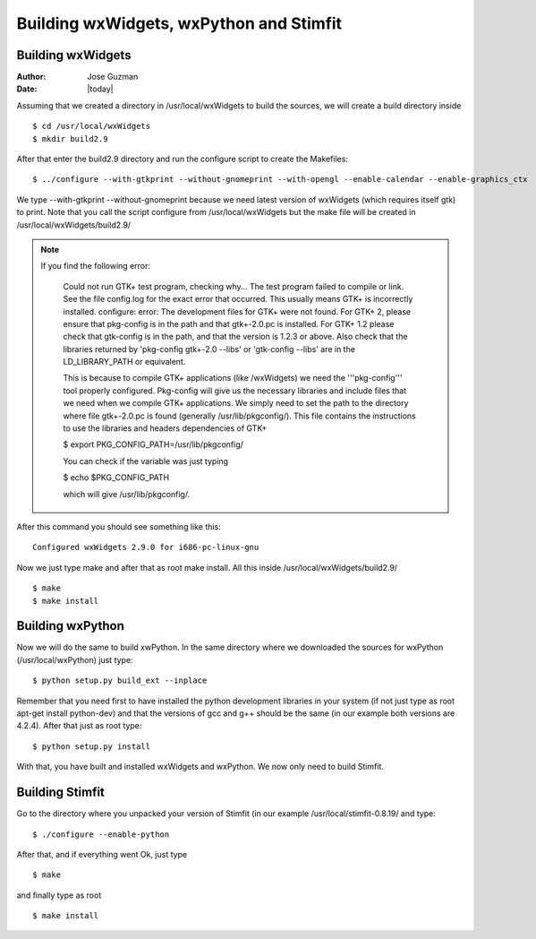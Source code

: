 ****************************************
Building wxWidgets, wxPython and Stimfit
****************************************

Building wxWidgets
==================

:Author: Jose Guzman
:Date:  |today|

Assuming that we created a directory in /usr/local/wxWidgets to build the sources, we will create a build directory inside
::

    $ cd /usr/local/wxWidgets
    $ mkdir build2.9 

After that enter the build2.9 directory and run the configure script to create the Makefiles: 
::

    $ ../configure --with-gtkprint --without-gnomeprint --with-opengl --enable-calendar --enable-graphics_ctx

We type --with-gtkprint --without-gnomeprint because we need latest version of wxWidgets (which requires itself gtk) to print. Note that you call the script configure from /usr/local/wxWidgets but the make file will be created in /usr/local/wxWidgets/build2.9/

.. note::
    If you find the following error:

        Could not run GTK+ test program, checking why...
        The test program failed to compile or link. See the file config.log for the
        exact error that occurred. This usually means GTK+ is incorrectly installed.
        configure: error:
        The development files for GTK+ were not found. For GTK+ 2, please
        ensure that pkg-config is in the path and that gtk+-2.0.pc is
        installed. For GTK+ 1.2 please check that gtk-config is in the path,
        and that the version is 1.2.3 or above. Also check that the
        libraries returned by 'pkg-config gtk+-2.0 --libs' or 'gtk-config
        --libs' are in the LD_LIBRARY_PATH or equivalent.

        This is because to compile GTK+ applications (like /wxWidgets) we need the '''pkg-config''' tool properly configured. Pkg-config will give us the necessary libraries and include files that we need when we compile GTK+ applications. We simply need to set the path to the directory where file gtk+-2.0.pc is found (generally /usr/lib/pkgconfig/). This file contains the instructions to use the libraries and headers dependencies of GTK+

        $  export PKG_CONFIG_PATH=/usr/lib/pkgconfig/

        You can check if the variable was just typing

        $ echo $PKG_CONFIG_PATH

        which will give /usr/lib/pkgconfig/. 
        
After this command you should see something like this: 

::

    Configured wxWidgets 2.9.0 for i686-pc-linux-gnu
        
Now we just type make and after that as root make install. All this inside /usr/local/wxWidgets/build2.9/

::

    $ make 
    $ make install 

Building wxPython
=================

Now we will do the same to build xwPython. In the same directory where we downloaded the sources for wxPython (/usr/local/wxPython) just type:

::

    $ python setup.py build_ext --inplace

Remember that you need first to have installed the python development libraries in your system (if not just type as root apt-get install python-dev) and that the versions of gcc and g++ should be the same (in our example both versions are 4.2.4). After that just as root type:

::

    $ python setup.py install

With that, you have built and installed wxWidgets and wxPython. We now only need to build Stimfit.

Building Stimfit
=================

Go to the directory where you unpacked your version of Stimfit (in our example /usr/local/stimfit-0.8.19/ and type:

::

    $ ./configure --enable-python

After that, and if everything went Ok, just type

::

    $ make 

and finally type as root

::

    $ make install
